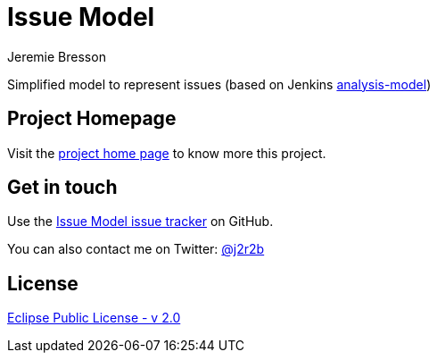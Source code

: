 //tag::vardef[]
:gh-repo-owner: jmini
:gh-repo-name: issue-model
:project-name: Issue Model
:branch: master
:twitter-handle: j2r2b
:license: https://www.eclipse.org/org/documents/epl-2.0/EPL-2.0.html
:license-name: Eclipse Public License - v 2.0

:git-repository: {gh-repo-owner}/{gh-repo-name}
:homepage: https://{gh-repo-owner}.github.io/{gh-repo-name}
:issues: https://github.com/{git-repository}/issues
//end::vardef[]

//tag::header[]
= {project-name}
Jeremie Bresson

Simplified model to represent issues (based on Jenkins link:https://github.com/jenkinsci/analysis-model[analysis-model])
//end::header[]

== Project Homepage

Visit the link:{homepage}[project home page] to know more this project.

//tag::contact-section[]
== Get in touch

Use the link:{issues}[{project-name} issue tracker] on GitHub.

You can also contact me on Twitter: link:https://twitter.com/{twitter-handle}[@{twitter-handle}]
//end::contact-section[]

//tag::license-section[]
== License

link:{license}[{license-name}]
//end::license-section[]
